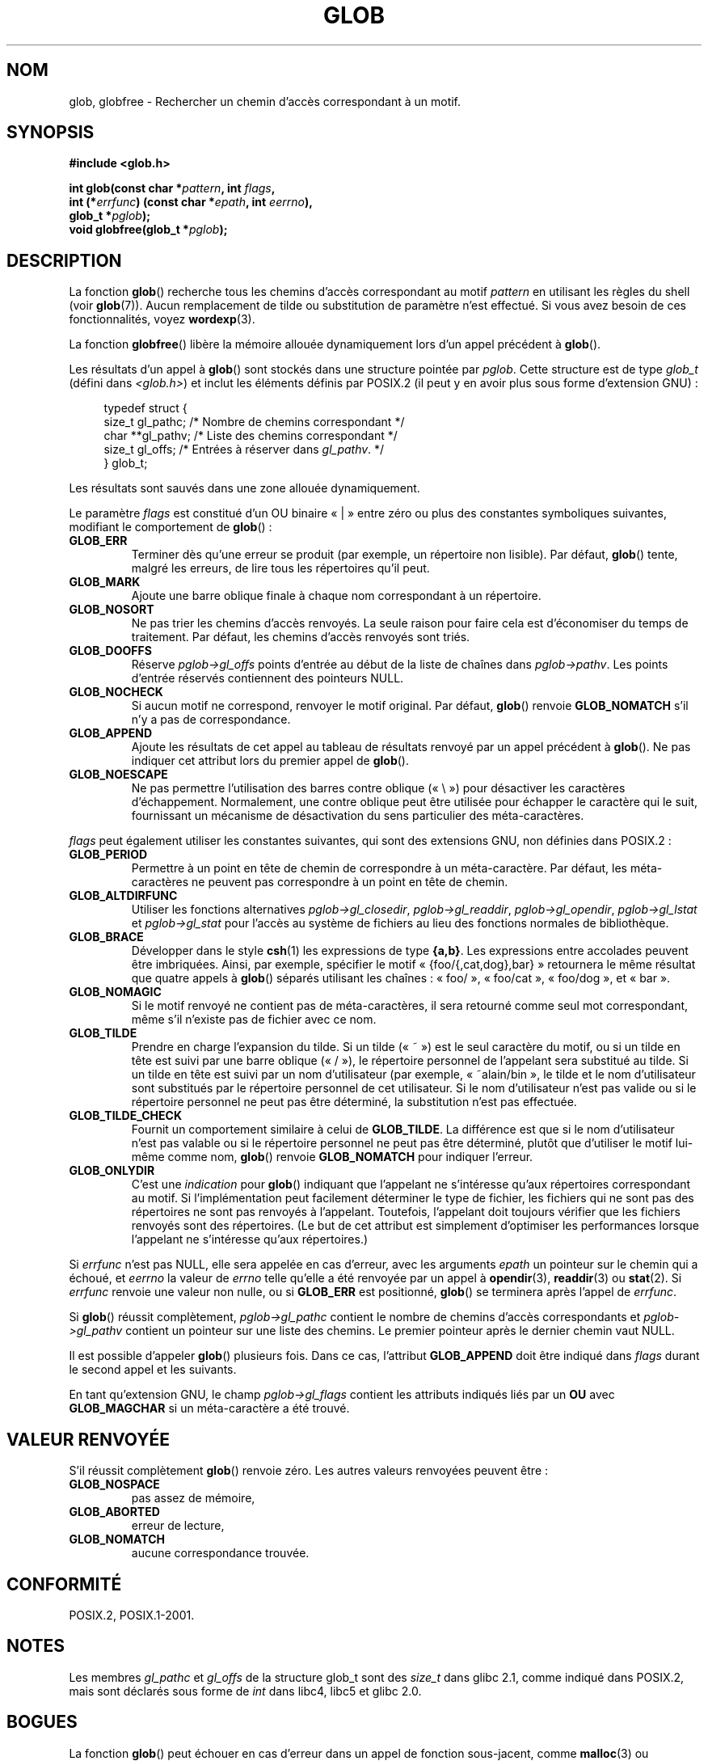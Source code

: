 .\" Copyright (c) 1993 by Thomas Koenig (ig25@rz.uni-karlsruhe.de)
.\"
.\" Permission is granted to make and distribute verbatim copies of this
.\" manual provided the copyright notice and this permission notice are
.\" preserved on all copies.
.\"
.\" Permission is granted to copy and distribute modified versions of this
.\" manual under the conditions for verbatim copying, provided that the
.\" entire resulting derived work is distributed under the terms of a
.\" permission notice identical to this one.
.\"
.\" Since the Linux kernel and libraries are constantly changing, this
.\" manual page may be incorrect or out-of-date.  The author(s) assume no
.\" responsibility for errors or omissions, or for damages resulting from
.\" the use of the information contained herein.  The author(s) may not
.\" have taken the same level of care in the production of this manual,
.\" which is licensed free of charge, as they might when working
.\" professionally.
.\"
.\" Formatted or processed versions of this manual, if unaccompanied by
.\" the source, must acknowledge the copyright and authors of this work.
.\" License.
.\" Modified Wed Jul 28 11:12:17 1993 by Rik Faith (faith@cs.unc.edu)
.\" Modified Mon May 13 23:08:50 1996 by Martin Schulze (joey@linux.de)
.\" Modified 11 May 1998 by Joseph S. Myers (jsm28@cam.ac.uk)
.\" Modified 990912 by aeb
.\" 2007-10-10 mtk
.\"     Added description of GLOB_TILDE_NOMATCH
.\"     Expanded the description of various flags
.\"     Various wording fixes.
.\"
.\"*******************************************************************
.\"
.\" This file was generated with po4a. Translate the source file.
.\"
.\"*******************************************************************
.TH GLOB 3 "10 octobre 2007" GNU "Manuel du programmeur Linux"
.SH NOM
glob, globfree \- Rechercher un chemin d'accès correspondant à un motif.
.SH SYNOPSIS
.nf
\fB#include <glob.h>\fP
.sp
\fBint glob(const char *\fP\fIpattern\fP\fB, int \fP\fIflags\fP\fB,\fP
.br
\fB         int (*\fP\fIerrfunc\fP\fB) (const char *\fP\fIepath\fP\fB, int \fP\fIeerrno\fP\fB),\fP
.br
\fB         glob_t *\fP\fIpglob\fP\fB);\fP
.br
\fBvoid globfree(glob_t *\fP\fIpglob\fP\fB);\fP
.fi
.SH DESCRIPTION
La fonction \fBglob\fP() recherche tous les chemins d'accès correspondant au
motif \fIpattern\fP en utilisant les règles du shell (voir \fBglob\fP(7)). Aucun
remplacement de tilde ou substitution de paramètre n'est effectué. Si vous
avez besoin de ces fonctionnalités, voyez \fBwordexp\fP(3).
.PP
La fonction \fBglobfree\fP() libère la mémoire allouée dynamiquement lors d'un
appel précédent à \fBglob\fP().
.PP
Les résultats d'un appel à \fBglob\fP() sont stockés dans une structure pointée
par \fIpglob\fP. Cette structure est de type \fIglob_t\fP (défini dans
\fI<glob.h>\fP) et inclut les éléments définis par POSIX.2 (il peut y
en avoir plus sous forme d'extension GNU)\ :
.PP
.br
.in +4n
.nf
typedef struct {
    size_t   gl_pathc;    /* Nombre de chemins correspondant  */
    char   **gl_pathv;    /* Liste des chemins correspondant  */
    size_t   gl_offs;     /* Entrées à réserver dans \fIgl_pathv\fP.  */
} glob_t;
.fi
.in
.PP
Les résultats sont sauvés dans une zone allouée dynamiquement.
.PP
Le paramètre \fIflags\fP est constitué d'un OU binaire «\ |\ » entre zéro ou
plus des constantes symboliques suivantes, modifiant le comportement de
\fBglob\fP()\ :
.TP 
\fBGLOB_ERR\fP
Terminer dès qu'une erreur se produit (par exemple, un répertoire non
lisible). Par défaut, \fBglob\fP() tente, malgré les erreurs, de lire tous les
répertoires qu'il peut.
.TP 
\fBGLOB_MARK\fP
Ajoute une barre oblique finale à chaque nom correspondant à un répertoire.
.TP 
\fBGLOB_NOSORT\fP
Ne pas trier les chemins d'accès renvoyés. La seule raison pour faire cela
est d'économiser du temps de traitement. Par défaut, les chemins d'accès
renvoyés sont triés.
.TP 
\fBGLOB_DOOFFS\fP
Réserve \fIpglob\->gl_offs\fP points d'entrée au début de la liste de
chaînes dans \fIpglob\->pathv\fP. Les points d'entrée réservés contiennent
des pointeurs NULL.
.TP 
\fBGLOB_NOCHECK\fP
Si aucun motif ne correspond, renvoyer le motif original. Par défaut,
\fBglob\fP() renvoie \fBGLOB_NOMATCH\fP s'il n'y a pas de correspondance.
.TP 
\fBGLOB_APPEND\fP
Ajoute les résultats de cet appel au tableau de résultats renvoyé par un
appel précédent à \fBglob\fP(). Ne pas indiquer cet attribut lors du premier
appel de \fBglob\fP().
.TP 
\fBGLOB_NOESCAPE\fP
Ne pas permettre l'utilisation des barres contre oblique («\ \e\ ») pour
désactiver les caractères d'échappement. Normalement, une contre oblique
peut être utilisée pour échapper le caractère qui le suit, fournissant un
mécanisme de désactivation du sens particulier des méta\-caractères.
.PP
\fIflags\fP peut également utiliser les constantes suivantes, qui sont des
extensions GNU, non définies dans POSIX.2\ :
.TP 
\fBGLOB_PERIOD\fP
Permettre à un point en tête de chemin de correspondre à un
méta\-caractère. Par défaut, les méta\-caractères ne peuvent pas correspondre
à un point en tête de chemin.
.TP 
\fBGLOB_ALTDIRFUNC\fP
Utiliser les fonctions alternatives \fIpglob\->gl_closedir\fP,
\fIpglob\->gl_readdir\fP, \fIpglob\->gl_opendir\fP, \fIpglob\->gl_lstat\fP
et \fIpglob\->gl_stat\fP pour l'accès au système de fichiers au lieu des
fonctions normales de bibliothèque.
.TP 
\fBGLOB_BRACE\fP
Développer dans le style \fBcsh\fP(1) les expressions de type \fB{a,b}\fP. Les
expressions entre accolades peuvent être imbriquées. Ainsi, par exemple,
spécifier le motif «\ {foo/{,cat,dog},bar}\ » retournera le même résultat que
quatre appels à \fBglob\fP() séparés utilisant les chaînes\ : «\ foo/\ »,
«\ foo/cat\ », «\ foo/dog\ », et «\ bar\ ».
.TP 
\fBGLOB_NOMAGIC\fP
Si le motif renvoyé ne contient pas de méta\-caractères, il sera retourné
comme seul mot correspondant, même s'il n'existe pas de fichier avec ce nom.
.TP 
\fBGLOB_TILDE\fP
Prendre en charge l'expansion du tilde. Si un tilde («\ ~\ ») est le seul
caractère du motif, ou si un tilde en tête est suivi par une barre oblique
(«\ /\ »), le répertoire personnel de l'appelant sera substitué au tilde. Si
un tilde en tête est suivi par un nom d'utilisateur (par exemple,
«\ ~alain/bin\ », le tilde et le nom d'utilisateur sont substitués par le
répertoire personnel de cet utilisateur. Si le nom d'utilisateur n'est pas
valide ou si le répertoire personnel ne peut pas être déterminé, la
substitution n'est pas effectuée.
.TP 
\fBGLOB_TILDE_CHECK\fP
Fournit un comportement similaire à celui de \fBGLOB_TILDE\fP. La différence
est que si le nom d'utilisateur n'est pas valable ou si le répertoire
personnel ne peut pas être déterminé, plutôt que d'utiliser le motif
lui\-même comme nom, \fBglob\fP() renvoie \fBGLOB_NOMATCH\fP pour indiquer
l'erreur.
.TP 
\fBGLOB_ONLYDIR\fP
C'est une \fIindication\fP pour \fBglob\fP() indiquant que l'appelant ne
s'intéresse qu'aux répertoires correspondant au motif. Si l'implémentation
peut facilement déterminer le type de fichier, les fichiers qui ne sont pas
des répertoires ne sont pas renvoyés à l'appelant. Toutefois, l'appelant
doit toujours vérifier que les fichiers renvoyés sont des répertoires. (Le
but de cet attribut est simplement d'optimiser les performances lorsque
l'appelant ne s'intéresse qu'aux répertoires.)
.PP
Si \fIerrfunc\fP n'est pas NULL, elle sera appelée en cas d'erreur, avec les
arguments \fIepath\fP un pointeur sur le chemin qui a échoué, et \fIeerrno\fP la
valeur de \fIerrno\fP telle qu'elle a été renvoyée par un appel à
\fBopendir\fP(3), \fBreaddir\fP(3) ou \fBstat\fP(2). Si \fIerrfunc\fP renvoie une valeur
non nulle, ou si \fBGLOB_ERR\fP est positionné, \fBglob\fP() se terminera après
l'appel de \fIerrfunc\fP.
.PP
Si \fBglob\fP() réussit complètement, \fIpglob\->gl_pathc\fP contient le nombre
de chemins d'accès correspondants et \fIpglob\->gl_pathv\fP contient un
pointeur sur une liste des chemins. Le premier pointeur après le dernier
chemin vaut NULL.
.PP
Il est possible d'appeler \fBglob\fP() plusieurs fois. Dans ce cas, l'attribut
\fBGLOB_APPEND\fP doit être indiqué dans \fIflags\fP durant le second appel et les
suivants.
.PP
En tant qu'extension GNU, le champ \fIpglob\->gl_flags\fP contient les
attributs indiqués liés par un \fBOU\fP avec \fBGLOB_MAGCHAR\fP si un
méta\-caractère a été trouvé.
.SH "VALEUR RENVOYÉE"
S'il réussit complètement \fBglob\fP() renvoie zéro. Les autres valeurs
renvoyées peuvent être\ :
.TP 
\fBGLOB_NOSPACE\fP
pas assez de mémoire,
.TP 
\fBGLOB_ABORTED\fP
erreur de lecture,
.TP 
\fBGLOB_NOMATCH\fP
aucune correspondance trouvée.
.SH CONFORMITÉ
POSIX.2, POSIX.1\-2001.
.SH NOTES
Les membres \fIgl_pathc\fP et \fIgl_offs\fP de la structure glob_t sont des
\fIsize_t\fP dans glibc 2.1, comme indiqué dans POSIX.2, mais sont déclarés
sous forme de \fIint\fP dans libc4, libc5 et glibc 2.0.
.SH BOGUES
La fonction \fBglob\fP() peut échouer en cas d'erreur dans un appel de fonction
sous\-jacent, comme \fBmalloc\fP(3) ou \fBopendir\fP(3). Le code d'erreur sera
alors stocké dans \fIerrno\fP.
.SH EXEMPLE
L'exemple d'utilisation suivant simule la frappe de
.sp
.in +4n
ls \-l *.c ../*.c
.in
.sp
dans un shell\ :
.nf
.in +4n

glob_t globbuf;

globbuf.gl_offs = 2;
glob("*.c", GLOB_DOOFS, NULL, &globbuf);
glob("../*.c", GLOB_DOOFS | GLOB_APPEND, NULL, &globbuf);
globbuf.gl_pathv[0] = "ls";
globbuf.gl_pathv[1] = "\-l";
execvp("ls", &globbuf.gl_pathv[0]);
.in
.fi
.SH "VOIR AUSSI"
\fBls\fP(1), \fBsh\fP(1), \fBstat\fP(2), \fBexec\fP(3), \fBfnmatch\fP(3), \fBmalloc\fP(3),
\fBopendir\fP(3), \fBreaddir\fP(3), \fBwordexp\fP(3), \fBglob\fP(7)
.SH COLOPHON
Cette page fait partie de la publication 3.23 du projet \fIman\-pages\fP
Linux. Une description du projet et des instructions pour signaler des
anomalies peuvent être trouvées à l'adresse
<URL:http://www.kernel.org/doc/man\-pages/>.
.SH TRADUCTION
Depuis 2010, cette traduction est maintenue à l'aide de l'outil
po4a <URL:http://po4a.alioth.debian.org/> par l'équipe de
traduction francophone au sein du projet perkamon
<URL:http://alioth.debian.org/projects/perkamon/>.
.PP
Christophe Blaess <URL:http://www.blaess.fr/christophe/> (1996-2003),
Alain Portal <URL:http://manpagesfr.free.fr/> (2003-2006).
Florentin Duneau et l'équipe francophone de traduction de Debian\ (2006-2009).
.PP
Veuillez signaler toute erreur de traduction en écrivant à
<perkamon\-l10n\-fr@lists.alioth.debian.org>.
.PP
Vous pouvez toujours avoir accès à la version anglaise de ce document en
utilisant la commande
«\ \fBLC_ALL=C\ man\fR \fI<section>\fR\ \fI<page_de_man>\fR\ ».
